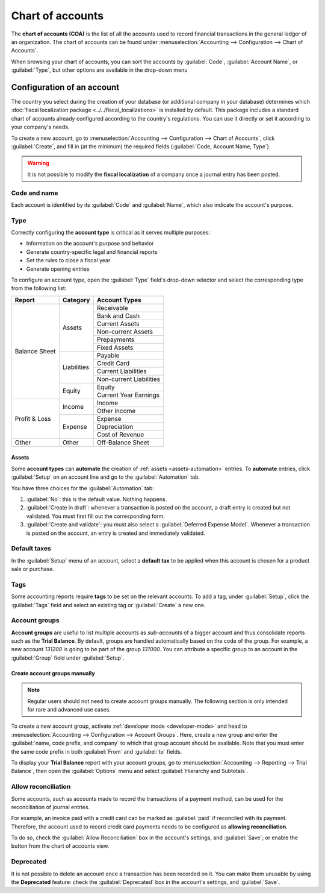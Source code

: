 =================
Chart of accounts
=================

The **chart of accounts (COA)** is the list of all the accounts used to record financial
transactions in the general ledger of an organization. The chart of accounts can be found under
:menuselection:`Accounting --> Configuration --> Chart of Accounts`.

When browsing your chart of accounts, you can sort the accounts by :guilabel:`Code`,
:guilabel:`Account Name`, or :guilabel:`Type`, but other options are available in the drop-down menu

.. image:: chart_of_accounts/drop-down.png
   :alt: Drop-down toggle button

.. image:: chart_of_accounts/chart-of-accounts-sort.png
   :alt: Group the accounts by type in Odoo Accounting

Configuration of an account
===========================

The country you select during the creation of your database (or additional company in your database)
determines which :doc:`fiscal localization package <../../fiscal_localizations>` is installed by
default. This package includes a standard chart of accounts already configured according to the
country's regulations. You can use it directly or set it according to your company's needs.

To create a new account, go to :menuselection:`Accounting --> Configuration --> Chart of Accounts`,
click :guilabel:`Create`, and fill in (at the minimum) the required fields
(:guilabel:`Code, Account Name, Type`).

.. warning::
   It is not possible to modify the **fiscal localization** of a company once a journal entry has
   been posted.

Code and name
-------------

Each account is identified by its :guilabel:`Code` and :guilabel:`Name`, which also indicate the
account's purpose.

.. _chart-of-account/type:

Type
----

Correctly configuring the **account type** is critical as it serves multiple purposes:

- Information on the account's purpose and behavior
- Generate country-specific legal and financial reports
- Set the rules to close a fiscal year
- Generate opening entries

To configure an account type, open the :guilabel:`Type` field's drop-down selector and select the
corresponding type from the following list:

+---------------+--------------+-------------------------+
| Report        | Category     | Account Types           |
+===============+==============+=========================+
| Balance Sheet | Assets       | Receivable              |
|               |              +-------------------------+
|               |              | Bank and Cash           |
|               |              +-------------------------+
|               |              | Current Assets          |
|               |              +-------------------------+
|               |              | Non-current Assets      |
|               |              +-------------------------+
|               |              | Prepayments             |
|               |              +-------------------------+
|               |              | Fixed Assets            |
|               +--------------+-------------------------+
|               | Liabilities  | Payable                 |
|               |              +-------------------------+
|               |              | Credit Card             |
|               |              +-------------------------+
|               |              | Current Liabilities     |
|               |              +-------------------------+
|               |              | Non-current Liabilities |
|               +--------------+-------------------------+
|               | Equity       | Equity                  |
|               |              +-------------------------+
|               |              | Current Year Earnings   |
+---------------+--------------+-------------------------+
| Profit & Loss | Income       | Income                  |
|               |              +-------------------------+
|               |              | Other Income            |
|               +--------------+-------------------------+
|               | Expense      | Expense                 |
|               |              +-------------------------+
|               |              | Depreciation            |
|               |              +-------------------------+
|               |              | Cost of Revenue         |
+---------------+--------------+-------------------------+
|Other          | Other        | Off-Balance Sheet       |
+---------------+--------------+-------------------------+

Assets
~~~~~~

Some **account types** can **automate** the creation of :ref:`assets <assets-automation>` entries. To **automate** entries, click
:guilabel:`Setup` on an account line and go to the :guilabel:`Automation` tab.

You have three choices for the :guilabel:`Automation` tab:

#. :guilabel:`No`: this is the default value. Nothing happens.
#. :guilabel:`Create in draft`: whenever a transaction is posted on the account, a draft entry is
   created but not validated. You must first fill out the corresponding form.
#. :guilabel:`Create and validate`: you must also select a :guilabel:`Deferred Expense Model`.
   Whenever a transaction is posted on the account, an entry is created and immediately validated.

Default taxes
-------------

In the :guilabel:`Setup` menu of an account, select a **default tax** to be applied when this
account is chosen for a product sale or purchase.

Tags
----

Some accounting reports require **tags** to be set on the relevant accounts. To add a tag, under
:guilabel:`Setup`, click the :guilabel:`Tags` field and select an existing tag or :guilabel:`Create`
a new one.

Account groups
--------------

**Account groups** are useful to list multiple accounts as *sub-accounts* of a bigger account and
thus consolidate reports such as the **Trial Balance**. By default, groups are handled automatically
based on the code of the group. For example, a new account `131200` is going to be part of the group
`131000`. You can attribute a specific group to an account in the :guilabel:`Group` field under
:guilabel:`Setup`.

Create account groups manually
~~~~~~~~~~~~~~~~~~~~~~~~~~~~~~

.. note::
   Regular users should not need to create account groups manually. The following section is only
   intended for rare and advanced use cases.

To create a new account group, activate :ref:`developer mode <developer-mode>` and head to
:menuselection:`Accounting --> Configuration --> Account Groups`. Here, create a new group and enter
the :guilabel:`name, code prefix, and company` to which that group account should be available. Note
that you must enter the same code prefix in both :guilabel:`From` and :guilabel:`to` fields.

.. image:: chart_of_accounts/account-groups.png
   :alt: Account groups creation.

To display your **Trial Balance** report with your account groups, go to
:menuselection:`Accounting --> Reporting --> Trial Balance`, then open the :guilabel:`Options` menu
and select :guilabel:`Hierarchy and Subtotals`.

.. image:: chart_of_accounts/chart-of-accounts-groups.png
   :alt: Account Groups in the Trial Balance in Odoo Accounting

Allow reconciliation
--------------------

Some accounts, such as accounts made to record the transactions of a payment method, can be used for
the reconciliation of journal entries.

For example, an invoice paid with a credit card can be marked as :guilabel:`paid` if reconciled with
its payment. Therefore, the account used to record credit card payments needs to be configured as
**allowing reconciliation**.

To do so, check the :guilabel:`Allow Reconciliation` box in the account's settings, and
:guilabel:`Save`; or enable the button from the chart of accounts view.

.. image:: chart_of_accounts/chart-of-accounts-reconciliation.png
   :alt: Allow reconciliation for accounts in Odoo Accounting

Deprecated
----------

It is not possible to delete an account once a transaction has been recorded on it. You can make
them unusable by using the **Deprecated** feature: check the :guilabel:`Deprecated` box in the
account's settings, and :guilabel:`Save`.

.. seealso::
   * :doc:`cheat_sheet`
   * :doc:`../vendor_bills/assets`
   * :doc:`../vendor_bills/deferred_expenses`
   * :doc:`../customer_invoices/deferred_revenues`
   * :doc:`../../fiscal_localizations`
   * `Odoo Tutorials: Chart of accounts <https://www.odoo.com/slides/slide/chart-of-accounts-1630>`_
   * `Odoo Tutorials: Update your chart of accounts
     <https://www.odoo.com/slides/slide/update-your-chart-of-accounts-1658>`_
